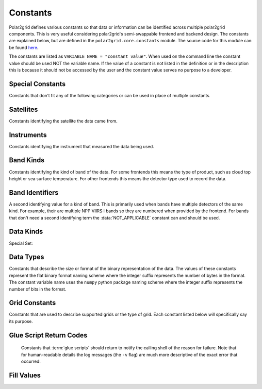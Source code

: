 Constants
=========

Polar2grid defines various constants so that data or information can be
identified across multiple polar2grid components. This is very useful
considering polar2grid's semi-swappable frontend and backend design. The
constants are explained below, but are defined in the
``polar2grid.core.constants`` module. The source code for this module can
be found
`here <https://github.com/davidh-ssec/polar2grid/blob/master/py/polar2grid_core/polar2grid/core/constants.py>`_.

The constants are listed as ``VARIABLE_NAME = "constant value"``. When used
on the command line the constant value should be used NOT the variable name.
If the value of a constant is not listed in the definition or in the
description this is because it should not be accessed by the user and the
constant value serves no purpose to a developer.

Special Constants
-----------------

Constants that don't fit any of the following categories or can be used in
place of multiple constants.

.. data:: NOT_APPLICABLE

    General constant when a required identifier has no meaning. The actual
    value is the python ``None`` value.

Satellites
----------

Constants identifying the satellite the data came from.

.. data:: SAT_NPP = "npp"

    Suomi National Polar-orbiting (NPP) satellite

Instruments
-----------

Constants identifying the instrument that measured the data being used.

.. data:: INST_VIIRS = "viirs"

    Visible Infrared Imager Radiometer Suite

Band Kinds
----------

Constants identifying the kind of band of the data. For some frontends this
means the type of product, such as cloud top height or sea surface temperature.
For other frontends this means the detector type used to record the data.

.. data:: BKIND_I = "i"

    NPP VIIRS imaging resolution bands

.. data:: BKIND_M = "m"

    NPP VIIRS moderate resolution bands

.. data:: BKIND_DNB = "dnb"

    NPP VIIRS Day/Night Band

Band Identifiers
----------------

A second identifying value for a kind of band. This is primarily used when
bands have multiple detectors of the same kind. For example, their are
multiple NPP VIIRS I bands so they are numbered when provided by the frontend.
For bands that don't need a second identifying term the :data:`NOT_APPLICABLE`
constant can and should be used.

.. data:: BID_01 = "01"

.. data:: BID_01 = "02"

.. data:: BID_01 = "03"

.. data:: BID_01 = "04"

.. data:: BID_01 = "05"

.. data:: BID_01 = "06"

.. data:: BID_01 = "07"

.. data:: BID_01 = "08"

.. data:: BID_01 = "09"

.. data:: BID_01 = "10"

.. data:: BID_01 = "11"

.. data:: BID_01 = "12"

.. data:: BID_01 = "13"

.. data:: BID_01 = "14"

.. data:: BID_01 = "15"

.. data:: BID_01 = "16"

.. data:: BID_FOG = "fog"

.. _constants_data_kinds:

Data Kinds
----------

.. data:: DKIND_RADIANCE = "radiance"

    Radiance data.

.. data:: DKIND_REFLECTANCE = "reflectance"

    Reflectance data.

.. data:: DKIND_BTEMP = "btemp"

    Brightness Temperature data.

.. data:: DKIND_FOG = "fog"

    Fog data. Currently used to described the NPP VIIRS temperature
    difference (fog) product.

.. data:: DKIND_LATITUDE = "latitude"

    Latitude data. Not used often since it is not processed as image data.

.. data:: DKIND_LONGITUDE = "longitude"

    Longitude data. Not used often since it is not processed as image data.

Special Set:

.. data:: SET_DKINDS

    A python set object that holds all of the data kinds listed above. This
    can only be used internally in the software. It can **NOT** be used in
    configuration files or on the command line.

.. _constants_data_types:

Data Types
----------

Constants that describe the size or format of the binary representation of the
data. The values of these constants represent the flat binary format naming
scheme where the integer suffix represents the number of bytes in the format.
The constant variable name uses the ``numpy`` python package naming scheme
where the integer suffix represents the number of bits in the format.

.. data:: DTYPE_UINT8 = "uint1"

.. data:: DTYPE_UINT16 = "uint2"

.. data:: DTYPE_UINT32 = "uint4"

.. data:: DTYPE_UINT64 = "uint8"

.. data:: DTYPE_INT8 = "int1"

.. data:: DTYPE_INT16 = "int2"

.. data:: DTYPE_INT32 = "int4"

.. data:: DTYPE_INT64 = "int8"

.. data:: DTYPE_FLOAT32 = "real4"

.. data:: DTYPE_FLOAT64 = "real8"

Grid Constants
--------------

Constants that are used to describe supported grids or the type of grid. Each
constant listed below will specifically say its purpose.

.. data:: GRIDS_ANY

    Used by backends to tell grid determination that any grid can be
    used by that specific backend. Currently this includes PROJ.4 grids
    and GPD grids.

.. data:: GRIDS_ANY_GPD

    Used by backends to tell grid determination that any gpd grid can be
    used by that specific backend.

.. data:: GRIDS_ANY_PROJ4

    Used by backends to tell grid determination that any PROJ.4 grid can be
    used by that specific backend.

.. data:: GRID_KIND_GPD

    Constant used to describe the grid returned by the grids configuration
    file. This is used by grid determination and remapping so that GPD
    grids can be handled in a special manner if they need to be.

.. data:: GRID_KIND_PROJ4

    Constant used to describe the grid returned by the grids configuration
    file. This is used by grid determination and remapping so that PROJ.4
    grids can be handled in a special manner if they need to be.

Glue Script Return Codes
------------------------

    Constants that :term:`glue scripts` should return to notify the calling
    shell of the reason for failure. Note that for human-readable details the
    log messages (the ``-v`` flag) are much more descriptive of the exact
    error that occurred.

.. data:: STATUS_SUCCESS = 0

    Glue script completed successfully

.. data:: STATUS_FRONTEND_FAIL = 1

    Glue script failed while trying to get data from the frontend.

.. data:: STATUS_BACKEND_FAIL = 2

    Glue script failed while trying to create output products using the
    backend.

.. data:: STATUS_REMAP_FAIL = 12

    A bitwise OR of the following 2 constants. Glue script failed during
    some remapping operation. Since remapping may be called via one function
    that encapsulates the ll2cr and fornav operations, this constant may be
    returned since there is no easy way to determine which operation failed.

.. data:: STATUS_LL2CR_FAIL = 4

    Glue script failed when running ll2cr.

.. data:: STATUS_FORNAV_FAIL = 8

    Glue script failed when running fornav.

.. data:: STATUS_GDETER_FAIL = 16

    Glue script failed while determining the grid to remap to.

.. data:: STATUS_UNKNOWN_FAIL = -1

    An unexpected and unknown error occurred. Log messages are the best way to
    diagnose this.

Fill Values
-----------

.. _default_fill_value:

.. data:: DEFAULT_FILL_VALUE = -999.0

    Used by most, if not all, polar2grid components that deal with data to
    specify a fill value to use. Frontends are not required to use this
    fill value, but must specify otherwise (see the :doc:`dev_guide/index` for
    more details).
